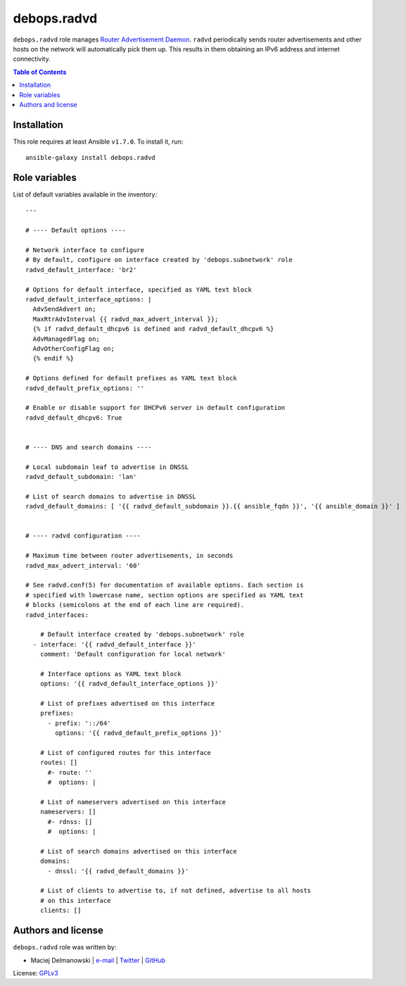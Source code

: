 debops.radvd
############

|Travis CI| |test-suite| |Ansible Galaxy|

.. |Travis CI| image:: http://img.shields.io/travis/debops/ansible-radvd.svg?style=flat
   :target: http://travis-ci.org/debops/ansible-radvd

.. |test-suite| image:: http://img.shields.io/badge/test--suite-ansible--radvd-blue.svg?style=flat
   :target: https://github.com/debops/test-suite/tree/master/ansible-radvd/

.. |Ansible Galaxy| image:: http://img.shields.io/badge/galaxy-debops.radvd-660198.svg?style=flat
   :target: https://galaxy.ansible.com/list#/roles/2096



``debops.radvd`` role manages `Router Advertisement Daemon`_.
``radvd`` periodically sends router advertisements and other hosts on the
network will automatically pick them up. This results in them obtaining an
IPv6 address and internet connectivity.

.. _Router Advertisement Daemon: https://en.wikipedia.org/wiki/Radvd)

.. contents:: Table of Contents
   :local:
   :depth: 2
   :backlinks: top

Installation
~~~~~~~~~~~~

This role requires at least Ansible ``v1.7.0``. To install it, run::

    ansible-galaxy install debops.radvd




Role variables
~~~~~~~~~~~~~~

List of default variables available in the inventory::

    ---

    # ---- Default options ----

    # Network interface to configure
    # By default, configure on interface created by 'debops.subnetwork' role
    radvd_default_interface: 'br2'

    # Options for default interface, specified as YAML text block
    radvd_default_interface_options: |
      AdvSendAdvert on;
      MaxRtrAdvInterval {{ radvd_max_advert_interval }};
      {% if radvd_default_dhcpv6 is defined and radvd_default_dhcpv6 %}
      AdvManagedFlag on;
      AdvOtherConfigFlag on;
      {% endif %}

    # Options defined for default prefixes as YAML text block
    radvd_default_prefix_options: ''

    # Enable or disable support for DHCPv6 server in default configuration
    radvd_default_dhcpv6: True


    # ---- DNS and search domains ----

    # Local subdomain leaf to advertise in DNSSL
    radvd_default_subdomain: 'lan'

    # List of search domains to advertise in DNSSL
    radvd_default_domains: [ '{{ radvd_default_subdomain }}.{{ ansible_fqdn }}', '{{ ansible_domain }}' ]


    # ---- radvd configuration ----

    # Maximum time between router advertisements, in seconds
    radvd_max_advert_interval: '60'

    # See radvd.conf(5) for documentation of available options. Each section is
    # specified with lowercase name, section options are specified as YAML text
    # blocks (semicolons at the end of each line are required).
    radvd_interfaces:

        # Default interface created by 'debops.subnetwork' role
      - interface: '{{ radvd_default_interface }}'
        comment: 'Default configuration for local network'

        # Interface options as YAML text block
        options: '{{ radvd_default_interface_options }}'

        # List of prefixes advertised on this interface
        prefixes:
          - prefix: '::/64'
            options: '{{ radvd_default_prefix_options }}'

        # List of configured routes for this interface
        routes: []
          #- route: ''
          #  options: |

        # List of nameservers advertised on this interface
        nameservers: []
          #- rdnss: []
          #  options: |

        # List of search domains advertised on this interface
        domains:
          - dnssl: '{{ radvd_default_domains }}'

        # List of clients to advertise to, if not defined, advertise to all hosts
        # on this interface
        clients: []




Authors and license
~~~~~~~~~~~~~~~~~~~

``debops.radvd`` role was written by:

- Maciej Delmanowski | `e-mail <mailto:drybjed@gmail.com>`__ | `Twitter <https://twitter.com/drybjed>`__ | `GitHub <https://github.com/drybjed>`__

License: `GPLv3 <https://tldrlegal.com/license/gnu-general-public-license-v3-%28gpl-3%29>`_

